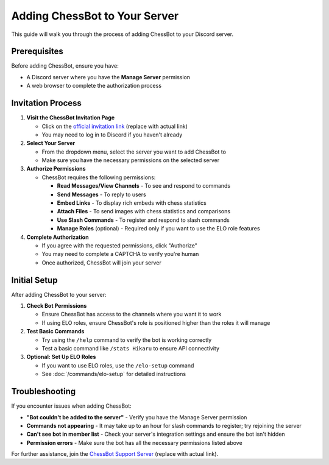 Adding ChessBot to Your Server
===========================

This guide will walk you through the process of adding ChessBot to your Discord server.

Prerequisites
------------

Before adding ChessBot, ensure you have:

* A Discord server where you have the **Manage Server** permission
* A web browser to complete the authorization process

Invitation Process
----------------

1. **Visit the ChessBot Invitation Page**
   
   * Click on the `official invitation link <https://discord.com/api/oauth2/authorize?client_id=YOUR_CLIENT_ID&permissions=268437504&scope=bot%20applications.commands>`_ (replace with actual link)
   * You may need to log in to Discord if you haven't already

2. **Select Your Server**
   
   * From the dropdown menu, select the server you want to add ChessBot to
   * Make sure you have the necessary permissions on the selected server

3. **Authorize Permissions**
   
   * ChessBot requires the following permissions:
     
     * **Read Messages/View Channels** - To see and respond to commands
     * **Send Messages** - To reply to users
     * **Embed Links** - To display rich embeds with chess statistics
     * **Attach Files** - To send images with chess statistics and comparisons
     * **Use Slash Commands** - To register and respond to slash commands
     * **Manage Roles** (optional) - Required only if you want to use the ELO role features

4. **Complete Authorization**
   
   * If you agree with the requested permissions, click "Authorize"
   * You may need to complete a CAPTCHA to verify you're human
   * Once authorized, ChessBot will join your server

Initial Setup
-----------

After adding ChessBot to your server:

1. **Check Bot Permissions**
   
   * Ensure ChessBot has access to the channels where you want it to work
   * If using ELO roles, ensure ChessBot's role is positioned higher than the roles it will manage

2. **Test Basic Commands**
   
   * Try using the ``/help`` command to verify the bot is working correctly
   * Test a basic command like ``/stats Hikaru`` to ensure API connectivity

3. **Optional: Set Up ELO Roles**
   
   * If you want to use ELO roles, use the ``/elo-setup`` command
   * See :doc:`/commands/elo-setup` for detailed instructions

Troubleshooting
-------------

If you encounter issues when adding ChessBot:

* **"Bot couldn't be added to the server"** - Verify you have the Manage Server permission
* **Commands not appearing** - It may take up to an hour for slash commands to register; try rejoining the server
* **Can't see bot in member list** - Check your server's integration settings and ensure the bot isn't hidden
* **Permission errors** - Make sure the bot has all the necessary permissions listed above

For further assistance, join the `ChessBot Support Server <https://discord.gg/chessbot>`_ (replace with actual link).